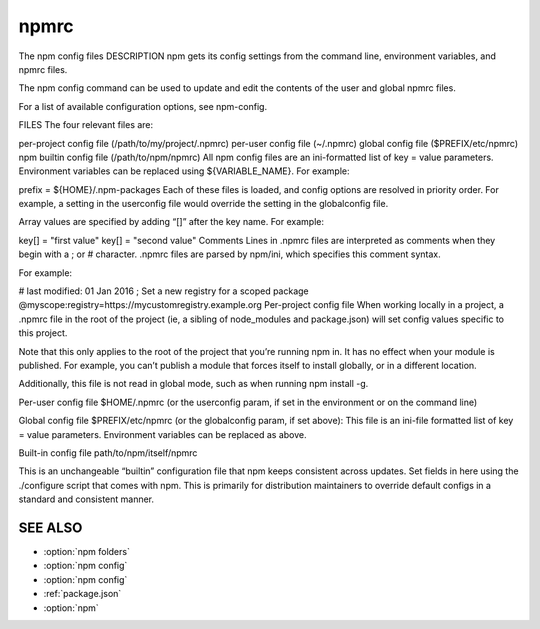 .. _npmrc:

npmrc
===============

The npm config files
DESCRIPTION
npm gets its config settings from the command line, environment variables, and npmrc files.

The npm config command can be used to update and edit the contents of the user and global npmrc files.

For a list of available configuration options, see npm-config.

FILES
The four relevant files are:

per-project config file (/path/to/my/project/.npmrc)
per-user config file (~/.npmrc)
global config file ($PREFIX/etc/npmrc)
npm builtin config file (/path/to/npm/npmrc)
All npm config files are an ini-formatted list of key = value parameters. Environment variables can be replaced using ${VARIABLE_NAME}. For example:

prefix = ${HOME}/.npm-packages
Each of these files is loaded, and config options are resolved in priority order. For example, a setting in the userconfig file would override the setting in the globalconfig file.

Array values are specified by adding “[]” after the key name. For example:

key[] = "first value"
key[] = "second value"
Comments
Lines in .npmrc files are interpreted as comments when they begin with a ; or # character. .npmrc files are parsed by npm/ini, which specifies this comment syntax.

For example:

# last modified: 01 Jan 2016
; Set a new registry for a scoped package
@myscope:registry=https://mycustomregistry.example.org
Per-project config file
When working locally in a project, a .npmrc file in the root of the project (ie, a sibling of node_modules and package.json) will set config values specific to this project.

Note that this only applies to the root of the project that you’re running npm in. It has no effect when your module is published. For example, you can’t publish a module that forces itself to install globally, or in a different location.

Additionally, this file is not read in global mode, such as when running npm install -g.

Per-user config file
$HOME/.npmrc (or the userconfig param, if set in the environment or on the command line)

Global config file
$PREFIX/etc/npmrc (or the globalconfig param, if set above): This file is an ini-file formatted list of key = value parameters. Environment variables can be replaced as above.

Built-in config file
path/to/npm/itself/npmrc

This is an unchangeable “builtin” configuration file that npm keeps consistent across updates. Set fields in here using the ./configure script that comes with npm. This is primarily for distribution maintainers to override default configs in a standard and consistent manner.

SEE ALSO
---------------

- :option:`npm folders`
- :option:`npm config`
- :option:`npm config`
- :ref:`package.json`
- :option:`npm`
